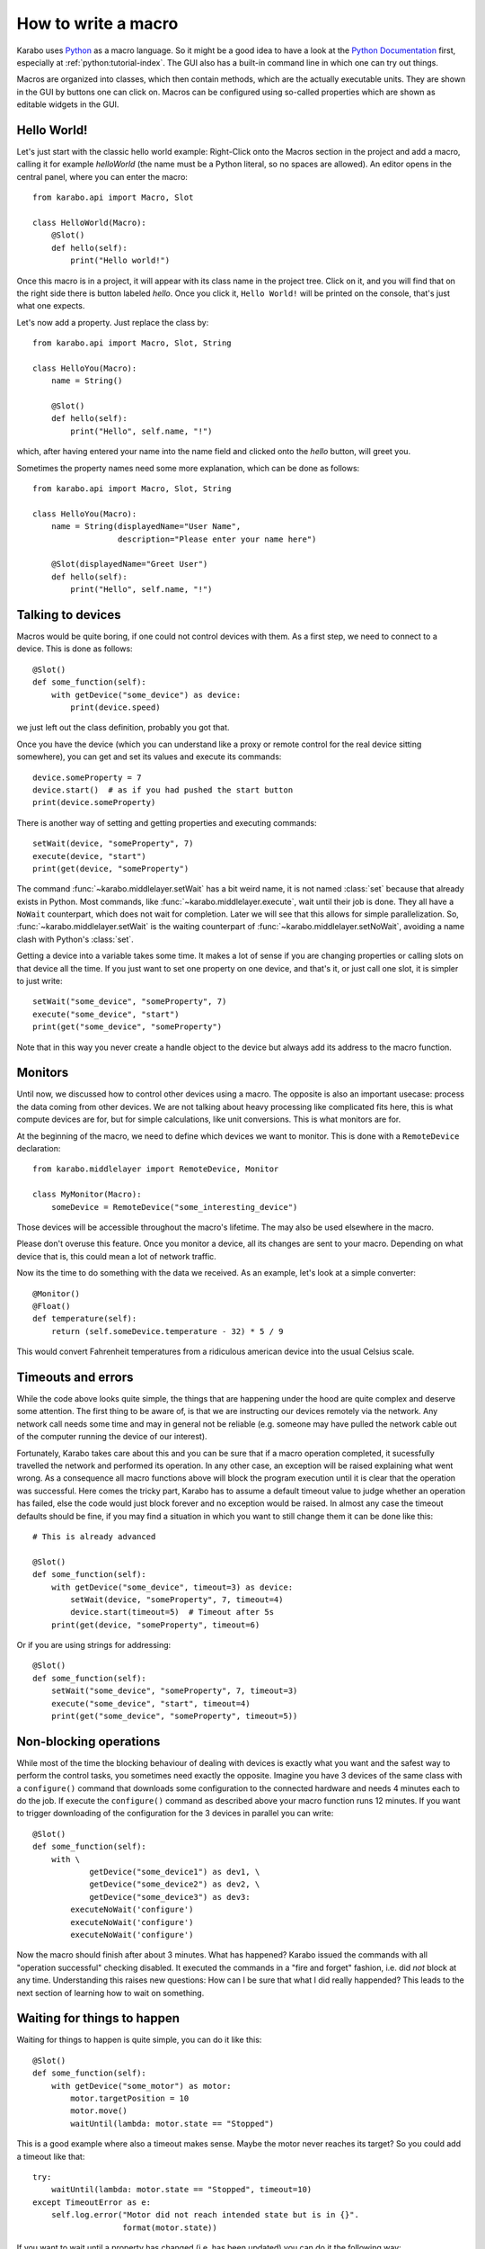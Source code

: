 .. _howto-macro:

********************
How to write a macro
********************

Karabo uses `Python <http://www.python.org>`_ as a macro language. So
it might be a good idea to have a look at the `Python Documentation
<http://docs.python.org/3/>`_ first, especially at
:ref:`python:tutorial-index`.  The GUI also has a built-in
command line in which one can try out things.

Macros are organized into classes, which then contain methods, which are the
actually executable units. They are shown in the GUI by buttons one can click
on. Macros can be configured using so-called properties which are shown as
editable widgets in the GUI.

Hello World!
============

Let's just start with the classic hello world example: Right-Click onto the
Macros section in the project and add a macro, calling it for example
*helloWorld* (the name must be a Python literal, so no spaces are allowed).
An editor opens in the central panel, where you can enter the macro::

    from karabo.api import Macro, Slot

    class HelloWorld(Macro):
        @Slot()
        def hello(self):
            print("Hello world!")

Once this macro is in a project, it will appear with its class name in the
project tree. Click on it, and you will find that on the right side there is
button labeled *hello*. Once you click it, ``Hello World!`` will be printed on
the console, that's just what one expects.

Let's now add a property. Just replace the class by::

    from karabo.api import Macro, Slot, String

    class HelloYou(Macro):
        name = String()

        @Slot()
        def hello(self):
            print("Hello", self.name, "!")

which, after having entered your name into the name field and clicked onto
the *hello* button, will greet you.

Sometimes the property names need some more explanation, which can be done as
follows::

    from karabo.api import Macro, Slot, String

    class HelloYou(Macro):
        name = String(displayedName="User Name",
                      description="Please enter your name here")

        @Slot(displayedName="Greet User")
        def hello(self):
            print("Hello", self.name, "!")


Talking to devices
==================

Macros would be quite boring, if one could not control devices with them. As a
first step, we need to connect to a device. This is done as follows::

    @Slot()
    def some_function(self):
        with getDevice("some_device") as device:
	    print(device.speed)

we just left out the class definition, probably you got that.
 
Once you have the device (which you can understand like a proxy or remote
control for the real device sitting somewhere), you can get and set its values
and execute its commands::

    device.someProperty = 7
    device.start()  # as if you had pushed the start button
    print(device.someProperty)

There is another way of setting and getting properties and executing
commands::

   setWait(device, "someProperty", 7)
   execute(device, "start")
   print(get(device, "someProperty")

The command :func:`~karabo.middlelayer.setWait` has a bit weird name,
it is not named :class:`set` because that already exists in Python.
Most commands, like :func:`~karabo.middlelayer.execute`, wait until
their job is done. They all have a ``NoWait`` counterpart, which does
not wait for completion. Later we will see that this allows for simple
parallelization. So, :func:`~karabo.middlelayer.setWait` is the
waiting counterpart of :func:`~karabo.middlelayer.setNoWait`, avoiding
a name clash with Python's :class:`set`.

Getting a device into a variable takes some time. It makes a lot of sense
if you are changing properties or calling slots on that device all the time.
If you just want to set one property on one device, and that's it, or just
call one slot, it is simpler to just write::

   setWait("some_device", "someProperty", 7)
   execute("some_device", "start")
   print(get("some_device", "someProperty")
    

Note that in this way you never create a handle object to the device but always
add its address to the macro function.


Monitors
========

Until now, we discussed how to control other devices using a macro. The
opposite is also an important usecase: process the data coming from other
devices. We are not talking about heavy processing like complicated fits
here, this is what compute devices are for, but for simple calculations,
like unit conversions. This is what monitors are for.

At the beginning of the macro, we need to define which devices we want
to monitor. This is done with a ``RemoteDevice`` declaration::

    from karabo.middlelayer import RemoteDevice, Monitor

    class MyMonitor(Macro):
        someDevice = RemoteDevice("some_interesting_device")

Those devices will be accessible throughout the macro's lifetime. The may
also be used elsewhere in the macro.

Please don't overuse this feature. Once you monitor a device, all its
changes are sent to your macro. Depending on what device that is, this
could mean a lot of network traffic.

Now its the time to do something with the data we received. As an example,
let's look at a simple converter::

    @Monitor()
    @Float()
    def temperature(self):
        return (self.someDevice.temperature - 32) * 5 / 9

This would convert Fahrenheit temperatures from a ridiculous american device
into the usual Celsius scale.


Timeouts and errors
===================

While the code above looks quite simple, the things that are happening under
the hood are quite complex and deserve some attention. The first thing to be
aware of, is that we are instructing our devices remotely via the network. Any
network call needs some time and may in general not be reliable (e.g. someone
may have pulled the network cable out of the computer running the device of our
interest).

Fortunately, Karabo takes care about this and you can be sure that if a macro
operation completed, it sucessfully travelled the network and performed its
operation. In any other case, an exception will be raised explaining what went
wrong. As a consequence all macro functions above will block the program
execution until it is clear that the operation was successful. Here comes the
tricky part, Karabo has to assume a default timeout value to judge whether an
operation has failed, else the code would just block forever and no exception
would be raised. In almost any case the timeout defaults should be fine, if you
may find a situation in which you want to still change them it can be done like
this::

    # This is already advanced

    @Slot()
    def some_function(self):
        with getDevice("some_device", timeout=3) as device:
	    setWait(device, "someProperty", 7, timeout=4)
	    device.start(timeout=5)  # Timeout after 5s
	print(get(device, "someProperty", timeout=6)

Or if you are using strings for addressing::

   @Slot()
   def some_function(self):
       setWait("some_device", "someProperty", 7, timeout=3)
       execute("some_device", "start", timeout=4)
       print(get("some_device", "someProperty", timeout=5))

Non-blocking operations
=======================

While most of the time the blocking behaviour of dealing with
devices is exactly what you want and the safest way to perform the
control tasks, you sometimes need exactly the opposite. Imagine you have 3
devices of the same class with a ``configure()`` command that downloads some
configuration to the connected hardware and needs 4 minutes each to do the job.
If execute the ``configure()`` command as described above your macro function
runs 12 minutes. If you want to trigger downloading of the configuration for
the 3 devices in parallel you can write::

   @Slot()
   def some_function(self):
       with \ 
               getDevice("some_device1") as dev1, \
               getDevice("some_device2") as dev2, \
               getDevice("some_device3") as dev3:
           executeNoWait('configure')
	   executeNoWait('configure')
           executeNoWait('configure')

Now the macro should finish after about 3 minutes. What has happened?
Karabo issued the commands with all "operation successful" checking
disabled.  It executed the commands in a "fire and forget" fashion,
i.e. did *not* block at any time. Understanding this raises new
questions: How can I be sure that what I did really happended?
This leads to the next section of learning how to wait on something.

Waiting for things to happen
============================

Waiting for things to happen is quite simple, you can do it like this::

   @Slot()
   def some_function(self):
       with getDevice("some_motor") as motor:
           motor.targetPosition = 10
           motor.move()
	   waitUntil(lambda: motor.state == "Stopped")

This is a good example where also a timeout makes sense. Maybe the
motor never reaches its target? So you could add a timeout like that::

    try:
        waitUntil(lambda: motor.state == "Stopped", timeout=10)
    except TimeoutError as e:
        self.log.error("Motor did not reach intended state but is in {}".
                       format(motor.state))

If you want to wait until a property has changed (i.e. has been updated) you
can do it the following way::

   waitUntilNew(motor).state  # yes, the syntax is a bit unusual
   print("State has updated to: {}".format(motor.state))

It is a good idea to specify a timeout for how long you are going to wait. In
the example above it is 10 seconds. If you do not provide a timeout you may
wait forever. This is done as follows::

    waitUntilNew(motor, timeout=10).state

Error Handling
==============

Errors do happen. When they happen, in Python typically an exception is
raised. The best way to do error handling is to use the usual Python
try-except-statements.

A good example is a user that cancels the operation of a macro. In
this case one should write::

    @Slot
    def do_something(self):
        try:
            # start something here, e.g. move some motor
        except CancelledError:
            # clean up stuff
        finally:
            # something which should always be done, e.g. move the motor
            # back to its original position

Sometimes, however, an exception happens unexpectedly. For some macros,
it might then be advisable to bring the system back into a safe state.
For this case, two methods may be defined which are called in this case::

    def onCancelled(self, slot):
        """to be called if a user cancelled the operation"""

    def onException(self, slot, exception, traceback):
        """to be called if an exception happend in the code"""

The ``slot`` is the slot that had been executed, the ``exception`` and
``traceback`` are also supplied. ``slot`` and ``traceback`` may be
``None`` if they cannot be determined.
